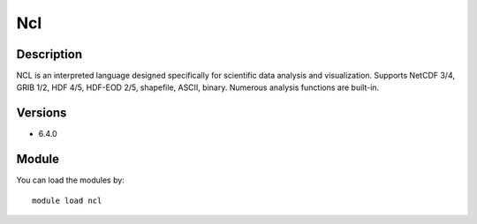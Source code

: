 .. _backbone-label:

Ncl
==============================

Description
~~~~~~~~
NCL is an interpreted language designed specifically for scientific data analysis and visualization. Supports NetCDF 3/4, GRIB 1/2, HDF 4/5, HDF-EOD 2/5, shapefile, ASCII, binary. Numerous analysis functions are built-in.

Versions
~~~~~~~~
- 6.4.0

Module
~~~~~~~~
You can load the modules by::

    module load ncl

